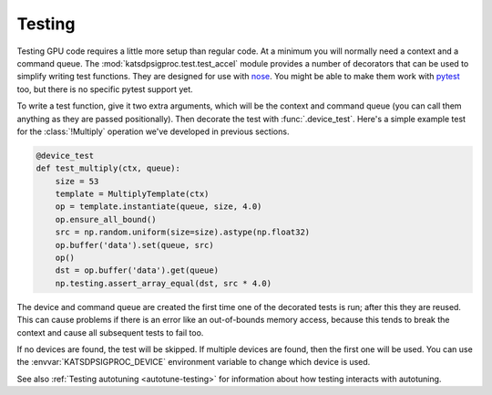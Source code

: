 Testing
=======
Testing GPU code requires a little more setup than regular code. At a minimum
you will normally need a context and a command queue. The
:mod:`katsdpsigproc.test.test_accel` module provides a number of decorators
that can be used to simplify writing test functions. They are designed for use
with `nose`_. You might be able to make them work with `pytest`_ too, but
there is no specific pytest support yet.

.. _nose: https://nose.readthedocs.io
.. _pytest: https://docs.pytest.org

To write a test function, give it two extra arguments, which will be the
context and command queue (you can call them anything as they are passed
positionally). Then decorate the test with :func:`.device_test`. Here's a
simple example test for the :class:`!Multiply` operation we've developed in
previous sections.

.. code:: python

    @device_test
    def test_multiply(ctx, queue):
        size = 53
        template = MultiplyTemplate(ctx)
        op = template.instantiate(queue, size, 4.0)
        op.ensure_all_bound()
        src = np.random.uniform(size=size).astype(np.float32)
        op.buffer('data').set(queue, src)
        op()
        dst = op.buffer('data').get(queue)
        np.testing.assert_array_equal(dst, src * 4.0)

The device and command queue are created the first time one of the decorated
tests is run; after this they are reused. This can cause problems if there is
an error like an out-of-bounds memory access, because this tends to break the
context and cause all subsequent tests to fail too.

If no devices are found, the test will be skipped. If multiple devices are
found, then the first one will be used. You can use the
:envvar:`KATSDPSIGPROC_DEVICE` environment variable to change which device is
used.

See also :ref:`Testing autotuning <autotune-testing>` for information about how
testing interacts with autotuning.
